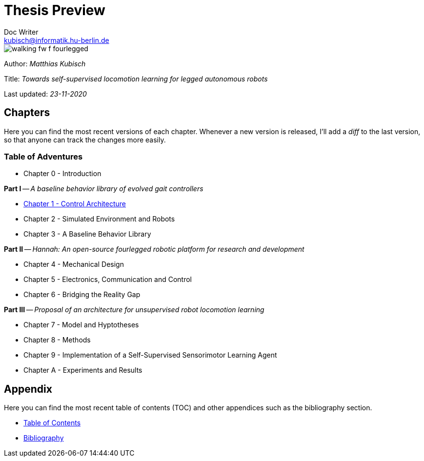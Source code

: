 =  Thesis Preview
Doc Writer <kubisch@informatik.hu-berlin.de>

:toc:
:toc-placement!:

:imagesdir: ./img/
:linkattrs:
:numbered:
:numbered!:

ifdef::env-github[]
:tip-caption: :bulb:
:note-caption: :information_source:
:important-caption: :heavy_exclamation_mark:
:caution-caption: :fire:
:warning-caption: :warning:
endif::[]

image::./walking_fw_f_fourlegged.jpg[]

Author: _Matthias Kubisch_

Title: _Towards self-supervised locomotion learning for legged autonomous robots_

Last updated: _23-11-2020_

== Chapters
Here you can find the most recent versions of each chapter. Whenever a new version is released, I'll add a _diff_ to the last version, so that anyone can track the changes more easily.

=== Table of Adventures
* Chapter 0 - Introduction

*Part I* -- _A baseline behavior library of evolved gait controllers_

* link:./chapter/kubisch_thesis_1_control_ver0.pdf[Chapter 1 - Control Architecture]
* Chapter 2 - Simulated Environment and Robots
* Chapter 3 - A Baseline Behavior Library

*Part II* -- _Hannah: An open-source fourlegged robotic platform for research and development_

* Chapter 4 - Mechanical Design
* Chapter 5 - Electronics, Communication and Control
* Chapter 6 - Bridging the Reality Gap

*Part III* -- _Proposal of an architecture for unsupervised robot locomotion learning_

* Chapter 7 - Model and Hyptotheses
* Chapter 8 - Methods
* Chapter 9 - Implementation of a Self-Supervised Sensorimotor Learning Agent
* Chapter A - Experiments and Results

== Appendix
Here you can find the most recent table of contents (TOC) and other appendices such as the bibliography section.

* link:./appendix/kubisch_thesis_A_toc_ver0.pdf[Table of Contents]
* link:./appendix/kubisch_thesis_B_bib_ver0.pdf[Bibliography]
